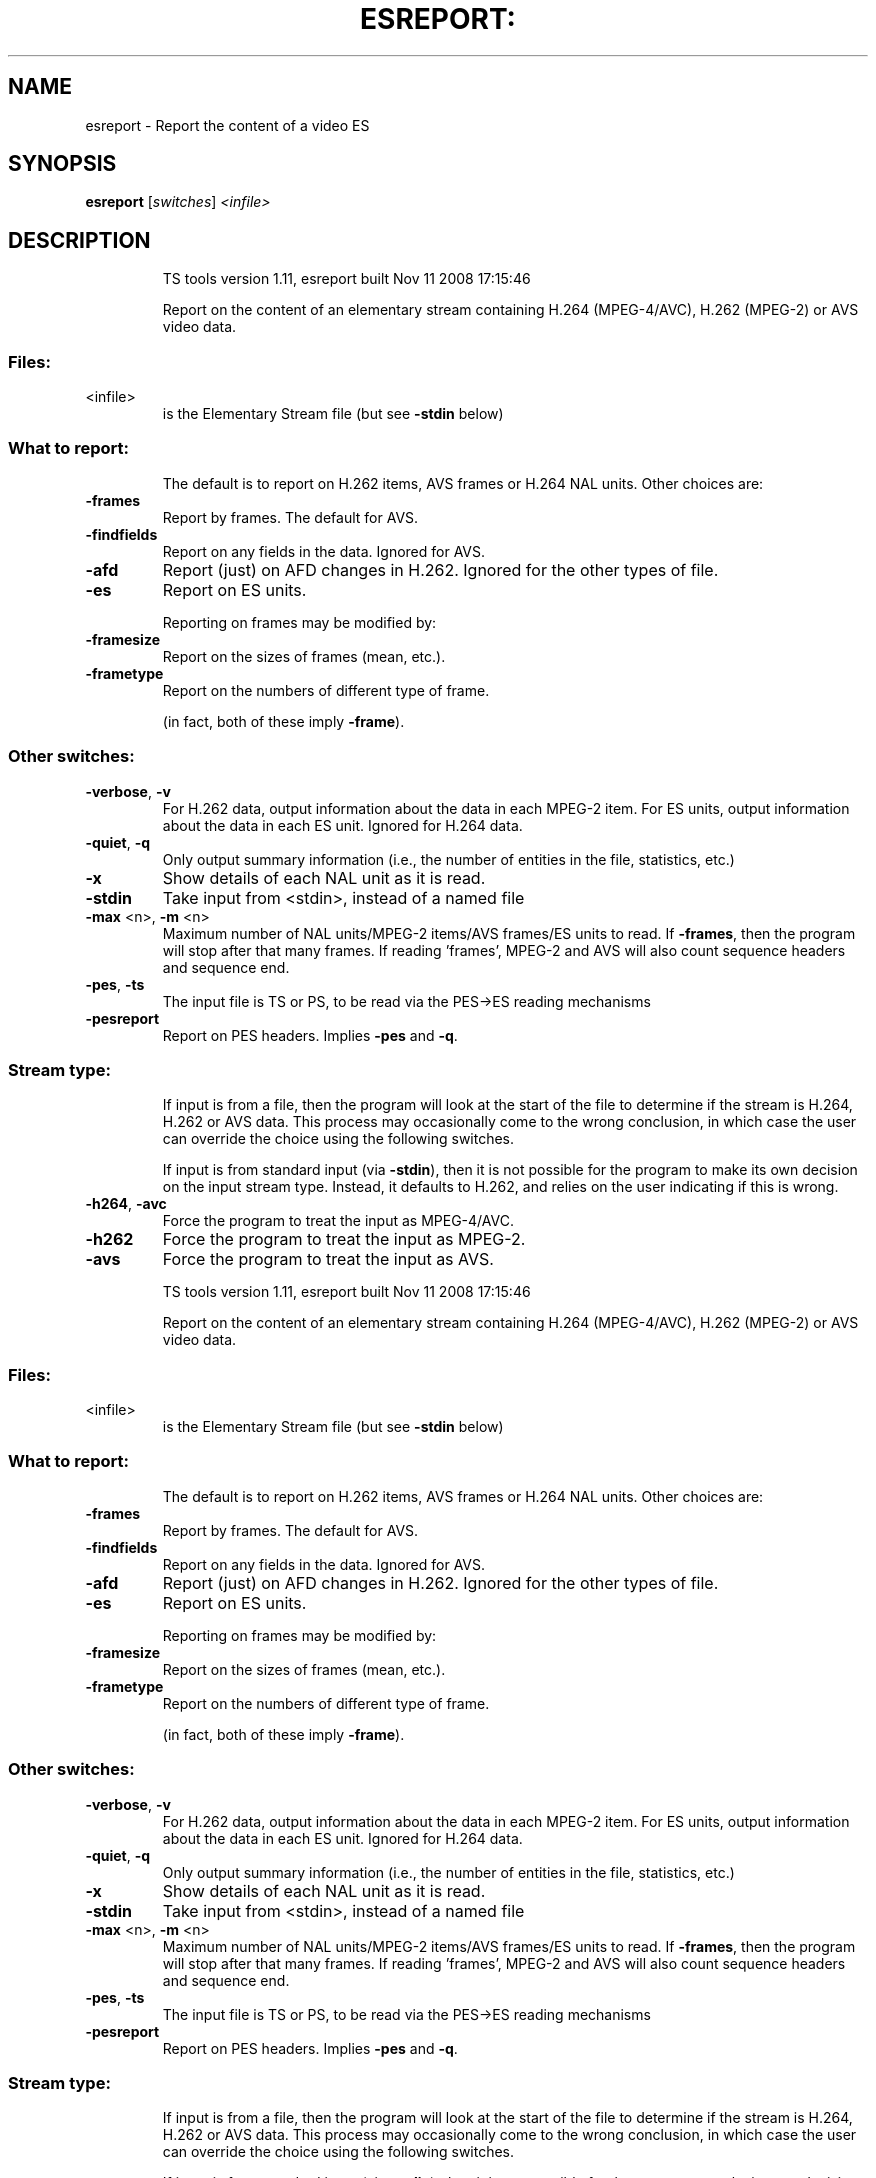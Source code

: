 .\" DO NOT MODIFY THIS FILE!  It was generated by help2man 1.36.
.TH ESREPORT: "1" "November 2008" "esreport 1.11" "User Commands"
.SH NAME
esreport \- Report the content of a video ES
.SH SYNOPSIS
.B esreport
[\fIswitches\fR] \fI<infile>\fR
.SH DESCRIPTION
.IP
TS tools version 1.11, esreport built Nov 11 2008 17:15:46
.IP
Report on the content of an elementary stream containing H.264
(MPEG\-4/AVC), H.262 (MPEG\-2) or AVS video data.
.SS "Files:"
.TP
<infile>
is the Elementary Stream file (but see \fB\-stdin\fR below)
.SS "What to report:"
.IP
The default is to report on H.262 items, AVS frames or H.264 NAL units.
Other choices are:
.TP
\fB\-frames\fR
Report by frames. The default for AVS.
.TP
\fB\-findfields\fR
Report on any fields in the data. Ignored for AVS.
.TP
\fB\-afd\fR
Report (just) on AFD changes in H.262. Ignored for the
other types of file.
.TP
\fB\-es\fR
Report on ES units.
.IP
Reporting on frames may be modified by:
.TP
\fB\-framesize\fR
Report on the sizes of frames (mean, etc.).
.TP
\fB\-frametype\fR
Report on the numbers of different type of frame.
.IP
(in fact, both of these imply \fB\-frame\fR).
.SS "Other switches:"
.TP
\fB\-verbose\fR, \fB\-v\fR
For H.262 data, output information about the data
in each MPEG\-2 item. For ES units, output information
about the data in each ES unit. Ignored for H.264 data.
.TP
\fB\-quiet\fR, \fB\-q\fR
Only output summary information (i.e., the number
of entities in the file, statistics, etc.)
.TP
\fB\-x\fR
Show details of each NAL unit as it is read.
.TP
\fB\-stdin\fR
Take input from <stdin>, instead of a named file
.TP
\fB\-max\fR <n>, \fB\-m\fR <n>
Maximum number of NAL units/MPEG\-2 items/AVS frames/ES units
to read. If \fB\-frames\fR, then the program will stop after
that many frames. If reading 'frames', MPEG\-2 and AVS will
also count sequence headers and sequence end.
.TP
\fB\-pes\fR, \fB\-ts\fR
The input file is TS or PS, to be read via the
PES\->ES reading mechanisms
.TP
\fB\-pesreport\fR
Report on PES headers. Implies \fB\-pes\fR and \fB\-q\fR.
.SS "Stream type:"
.IP
If input is from a file, then the program will look at the start of
the file to determine if the stream is H.264, H.262 or AVS data. This
process may occasionally come to the wrong conclusion, in which case
the user can override the choice using the following switches.
.IP
If input is from standard input (via \fB\-stdin\fR), then it is not possible
for the program to make its own decision on the input stream type.
Instead, it defaults to H.262, and relies on the user indicating if
this is wrong.
.TP
\fB\-h264\fR, \fB\-avc\fR
Force the program to treat the input as MPEG\-4/AVC.
.TP
\fB\-h262\fR
Force the program to treat the input as MPEG\-2.
.TP
\fB\-avs\fR
Force the program to treat the input as AVS.
.IP
TS tools version 1.11, esreport built Nov 11 2008 17:15:46
.IP
Report on the content of an elementary stream containing H.264
(MPEG\-4/AVC), H.262 (MPEG\-2) or AVS video data.
.SS "Files:"
.TP
<infile>
is the Elementary Stream file (but see \fB\-stdin\fR below)
.SS "What to report:"
.IP
The default is to report on H.262 items, AVS frames or H.264 NAL units.
Other choices are:
.TP
\fB\-frames\fR
Report by frames. The default for AVS.
.TP
\fB\-findfields\fR
Report on any fields in the data. Ignored for AVS.
.TP
\fB\-afd\fR
Report (just) on AFD changes in H.262. Ignored for the
other types of file.
.TP
\fB\-es\fR
Report on ES units.
.IP
Reporting on frames may be modified by:
.TP
\fB\-framesize\fR
Report on the sizes of frames (mean, etc.).
.TP
\fB\-frametype\fR
Report on the numbers of different type of frame.
.IP
(in fact, both of these imply \fB\-frame\fR).
.SS "Other switches:"
.TP
\fB\-verbose\fR, \fB\-v\fR
For H.262 data, output information about the data
in each MPEG\-2 item. For ES units, output information
about the data in each ES unit. Ignored for H.264 data.
.TP
\fB\-quiet\fR, \fB\-q\fR
Only output summary information (i.e., the number
of entities in the file, statistics, etc.)
.TP
\fB\-x\fR
Show details of each NAL unit as it is read.
.TP
\fB\-stdin\fR
Take input from <stdin>, instead of a named file
.TP
\fB\-max\fR <n>, \fB\-m\fR <n>
Maximum number of NAL units/MPEG\-2 items/AVS frames/ES units
to read. If \fB\-frames\fR, then the program will stop after
that many frames. If reading 'frames', MPEG\-2 and AVS will
also count sequence headers and sequence end.
.TP
\fB\-pes\fR, \fB\-ts\fR
The input file is TS or PS, to be read via the
PES\->ES reading mechanisms
.TP
\fB\-pesreport\fR
Report on PES headers. Implies \fB\-pes\fR and \fB\-q\fR.
.SS "Stream type:"
.IP
If input is from a file, then the program will look at the start of
the file to determine if the stream is H.264, H.262 or AVS data. This
process may occasionally come to the wrong conclusion, in which case
the user can override the choice using the following switches.
.IP
If input is from standard input (via \fB\-stdin\fR), then it is not possible
for the program to make its own decision on the input stream type.
Instead, it defaults to H.262, and relies on the user indicating if
this is wrong.
.TP
\fB\-h264\fR, \fB\-avc\fR
Force the program to treat the input as MPEG\-4/AVC.
.TP
\fB\-h262\fR
Force the program to treat the input as MPEG\-2.
.TP
\fB\-avs\fR
Force the program to treat the input as AVS.
.SH "SEE ALSO"
The full documentation for
.B esreport
is maintained as a Texinfo manual.
Please check http://tstools.berlios.de for more information.


